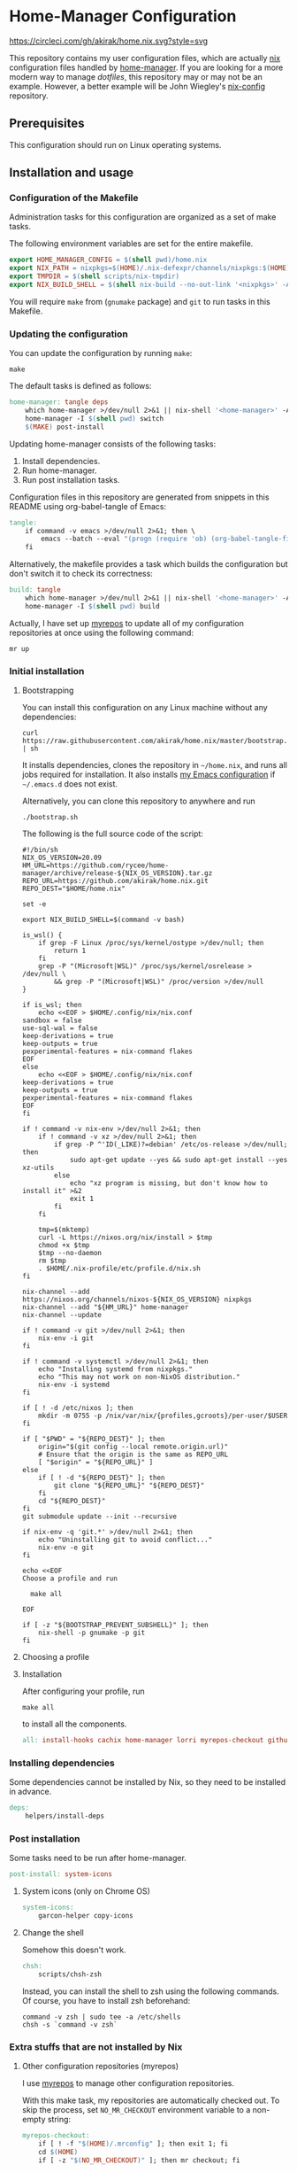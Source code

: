 #+startup: content
* Home-Manager Configuration
[[https://circleci.com/gh/akirak/home.nix][https://circleci.com/gh/akirak/home.nix.svg?style=svg]]

This repository contains my user configuration files,
which are actually [[https://nixos.org/nix/][nix]] configuration files handled by [[https://github.com/rycee/home-manager][home-manager]].
If you are looking for a more modern way to manage /dotfiles/, this repository may or may not be an example.
However, a better example will be John Wiegley's [[https://github.com/jwiegley/nix-config][nix-config]] repository.
** Table of contents                                              :noexport:
:PROPERTIES:
:TOC:      siblings
:END:
-  [[#prerequisites][Prerequisites]]
-  [[#installation-and-usage][Installation and usage]]
  -  [[#configuration-of-the-makefile][Configuration of the Makefile]]
  -  [[#updating-the-configuration][Updating the configuration]]
  -  [[#initial-installation][Initial installation]]
    -  [[#bootstrapping][Bootstrapping]]
    -  [[#choosing-a-profile][Choosing a profile]]
    -  [[#installation][Installation]]
  -  [[#installing-dependencies][Installing dependencies]]
  -  [[#post-installation][Post installation]]
    -  [[#system-icons-only-on-chrome-os][System icons (only on Chrome OS)]]
    -  [[#change-the-shell][Change the shell]]
  -  [[#extra-stuffs-that-are-not-installed-by-nix][Extra stuffs that are not installed by Nix]]
    -  [[#other-configuration-repositories-myrepos][Other configuration repositories (myrepos)]]
    -  [[#cachix][Cachix]]
    -  [[#lorri][Lorri]]
    -  [[#mrconfig-for-my-github-repositories][.mrconfig for my GitHub repositories]]
  -  [[#maintenance][Maintenance]]
    -  [[#git-hooks][Git hooks]]
    -  [[#synchronising-the-configuration-repositories][Synchronising the configuration repositories]]
    -  [[#cleaning-up][Cleaning up]]
  -  [[#phony][Phony]]

** Prerequisites
This configuration should run on Linux operating systems.
** Installation and usage
:PROPERTIES:
:header-args:makefile: :tangle Makefile
:header-args:shell: :tangle no
:END:
*** Configuration of the Makefile
Administration tasks for this configuration are organized as a set of make tasks.

The following environment variables are set for the entire makefile.

#+begin_src makefile
export HOME_MANAGER_CONFIG = $(shell pwd)/home.nix
export NIX_PATH = nixpkgs=$(HOME)/.nix-defexpr/channels/nixpkgs:$(HOME)/.nix-defexpr/channels
export TMPDIR = $(shell scripts/nix-tmpdir)
export NIX_BUILD_SHELL = $(shell nix-build --no-out-link '<nixpkgs>' -A bash)/bin/bash
#+end_src

You will require =make= from (=gnumake= package) and =git= to run tasks in this Makefile.
*** Updating the configuration
You can update the configuration by running =make=:

#+begin_src shell
make
#+end_src

The default tasks is defined as follows:

#+begin_src makefile
home-manager: tangle deps
	which home-manager >/dev/null 2>&1 || nix-shell '<home-manager>' -A install
	home-manager -I $(shell pwd) switch
	$(MAKE) post-install
#+end_src

Updating home-manager consists of the following tasks:

1. Install dependencies.
2. Run home-manager.
3. Run post installation tasks.

Configuration files in this repository are generated from snippets in this README using org-babel-tangle of Emacs:

#+begin_src makefile
tangle:
	if command -v emacs >/dev/null 2>&1; then \
		emacs --batch --eval "(progn (require 'ob) (org-babel-tangle-file \"README.org\"))"; \
	fi
#+end_src

Alternatively, the makefile provides a task which builds the configuration but don't switch it to check its correctness:

#+begin_src makefile
build: tangle
	which home-manager >/dev/null 2>&1 || nix-shell '<home-manager>' -A install
	home-manager -I $(shell pwd) build
#+end_src

Actually, I have set up [[https://myrepos.branchable.com/][myrepos]] to update all of my configuration repositories at once using the following command:

#+begin_src shell :tangle no
mr up
#+end_src
*** Initial installation
**** Bootstrapping
You can install this configuration on any Linux machine without any dependencies:

#+begin_src shell
curl https://raw.githubusercontent.com/akirak/home.nix/master/bootstrap.sh | sh
#+end_src

It installs dependencies, clones the repository in =~/home.nix=, and runs all jobs required for installation. It also installs [[https://github.com/akirak/emacs.d][my Emacs configuration]] if =~/.emacs.d= does not exist.

Alternatively, you can clone this repository to anywhere and run

#+begin_src shell
./bootstrap.sh
#+end_src

The following is the full source code of the script:

#+begin_src shell :tangle bootstrap.sh
  #!/bin/sh
  NIX_OS_VERSION=20.09
  HM_URL=https://github.com/rycee/home-manager/archive/release-${NIX_OS_VERSION}.tar.gz
  REPO_URL=https://github.com/akirak/home.nix.git
  REPO_DEST="$HOME/home.nix"

  set -e

  export NIX_BUILD_SHELL=$(command -v bash)

  is_wsl() {
      if grep -F Linux /proc/sys/kernel/ostype >/dev/null; then
          return 1
      fi
      grep -P "(Microsoft|WSL)" /proc/sys/kernel/osrelease > /dev/null \
          && grep -P "(Microsoft|WSL)" /proc/version >/dev/null
  }

  if is_wsl; then
      echo <<EOF > $HOME/.config/nix/nix.conf
  sandbox = false
  use-sql-wal = false
  keep-derivations = true
  keep-outputs = true
  pexperimental-features = nix-command flakes
  EOF
  else
      echo <<EOF > $HOME/.config/nix/nix.conf
  keep-derivations = true
  keep-outputs = true
  pexperimental-features = nix-command flakes
  EOF
  fi

  if ! command -v nix-env >/dev/null 2>&1; then
      if ! command -v xz >/dev/null 2>&1; then
          if grep -P ^'ID(_LIKE)?=debian' /etc/os-release >/dev/null; then
              sudo apt-get update --yes && sudo apt-get install --yes xz-utils
          else
              echo "xz program is missing, but don't know how to install it" >&2
              exit 1
          fi
      fi

      tmp=$(mktemp)
      curl -L https://nixos.org/nix/install > $tmp
      chmod +x $tmp
      $tmp --no-daemon
      rm $tmp
      . $HOME/.nix-profile/etc/profile.d/nix.sh
  fi

  nix-channel --add https://nixos.org/channels/nixos-${NIX_OS_VERSION} nixpkgs
  nix-channel --add "${HM_URL}" home-manager
  nix-channel --update

  if ! command -v git >/dev/null 2>&1; then
      nix-env -i git
  fi

  if ! command -v systemctl >/dev/null 2>&1; then
      echo "Installing systemd from nixpkgs."
      echo "This may not work on non-NixOS distribution."
      nix-env -i systemd
  fi

  if [ ! -d /etc/nixos ]; then
      mkdir -m 0755 -p /nix/var/nix/{profiles,gcroots}/per-user/$USER
  fi

  if [ "$PWD" = "${REPO_DEST}" ]; then
      origin="$(git config --local remote.origin.url)"
      # Ensure that the origin is the same as REPO_URL
      [ "$origin" = "${REPO_URL}" ]
  else
      if [ ! -d "${REPO_DEST}" ]; then
          git clone "${REPO_URL}" "${REPO_DEST}"
      fi
      cd "${REPO_DEST}"
  fi
  git submodule update --init --recursive

  if nix-env -q 'git.*' >/dev/null 2>&1; then
      echo "Uninstalling git to avoid conflict..."
      nix-env -e git
  fi

  echo <<EOF
  Choose a profile and run

    make all

  EOF

  if [ -z "${BOOTSTRAP_PREVENT_SUBSHELL}" ]; then
      nix-shell -p gnumake -p git
  fi
#+end_src
**** Choosing a profile
**** Installation
After configuring your profile, run

#+begin_src shell
make all
#+end_src

to install all the components.

#+begin_src makefile
all: install-hooks cachix home-manager lorri myrepos-checkout github-projects
#+end_src
*** Installing dependencies
Some dependencies cannot be installed by Nix, so they need to be installed in advance.

#+begin_src makefile
deps:
	helpers/install-deps
#+end_src
*** Post installation
Some tasks need to be run after home-manager.

#+begin_src makefile
post-install: system-icons
#+end_src
**** System icons (only on Chrome OS)
#+begin_src makefile
system-icons:
	garcon-helper copy-icons
#+end_src
**** Change the shell
Somehow this doesn't work.

#+begin_src makefile
chsh:
	scripts/chsh-zsh
#+end_src

Instead, you can install the shell to zsh using the following commands.
Of course, you have to install zsh beforehand:

#+begin_src shell :tangle no
command -v zsh | sudo tee -a /etc/shells
chsh -s `command -v zsh`
#+end_src
*** Extra stuffs that are not installed by Nix
**** Other configuration repositories (myrepos)
I use [[https://myrepos.branchable.com/][myrepos]] to manage other configuration repositories.

With this make task, my repositories are automatically checked out.
To skip the process, set =NO_MR_CHECKOUT= environment variable to a non-empty string:

#+begin_src makefile
myrepos-checkout:
	if [ ! -f "$(HOME)/.mrconfig" ]; then exit 1; fi
	cd $(HOME)
	if [ -z "$(NO_MR_CHECKOUT)" ]; then mr checkout; fi
#+end_src

Since this depends on =mr= program and its configuration file, both of which are installed by home-manager, you have to run this task after running home-manager.
**** Cachix
#+begin_src makefile
cachix:
	if ! command -v cachix 2>&1 >/dev/null; then \
		nix-env -iA cachix -f https://cachix.org/api/v1/install; \
	fi
#+end_src
**** Lorri
#+begin_src makefile
lorri:
	if ! command -v lorri >/dev/null 2>&1; then \
		scripts/install-lorri; \
	fi
#+end_src
**** .mrconfig for my GitHub repositories
#+begin_src makefile
github-projects:
	ln -sv $(shell readlink -f .)/dotfiles/projects/github/mrconfig ~/projects/github/.mrconfig
#+end_src
*** Maintenance
**** Git hooks
#+begin_src makefile
install-hooks:
	if [ -e .git ]; then nix-shell -p git --run 'git config core.hooksPath .githooks'; fi
#+end_src
**** Synchronising the configuration repositories
Use myrepos to synchronize the configuration repositories with GitHub.

To pull changes from the remotes to the local repositories, run =mr update= (or =mr up= for short):

#+begin_src shell
mr up
#+end_src

To push changes to the remotes, run =mr push=:

#+begin_src shell
mr push
#+end_src
**** Cleaning up
#+begin_src makefile
clean:
	sudo rm -rf /homeless-shelter
#+end_src
*** Phony                                                        :noexport:
#+begin_src makefile
.PHONY: install-hooks all home-manager system-icons clean \
	chsh update-nix-channels init-home-manager lorri tangle \
	myrepos-checkout cachix github-projects
#+end_src
** Meta                                                           :noexport:
:PROPERTIES:
:TOC:      ignore
:END:
# Local Variables:
# before-save-hook: org-make-toc
# org-id-link-to-org-use-id: nil
# org-src-preserve-indentation: t
# End:
